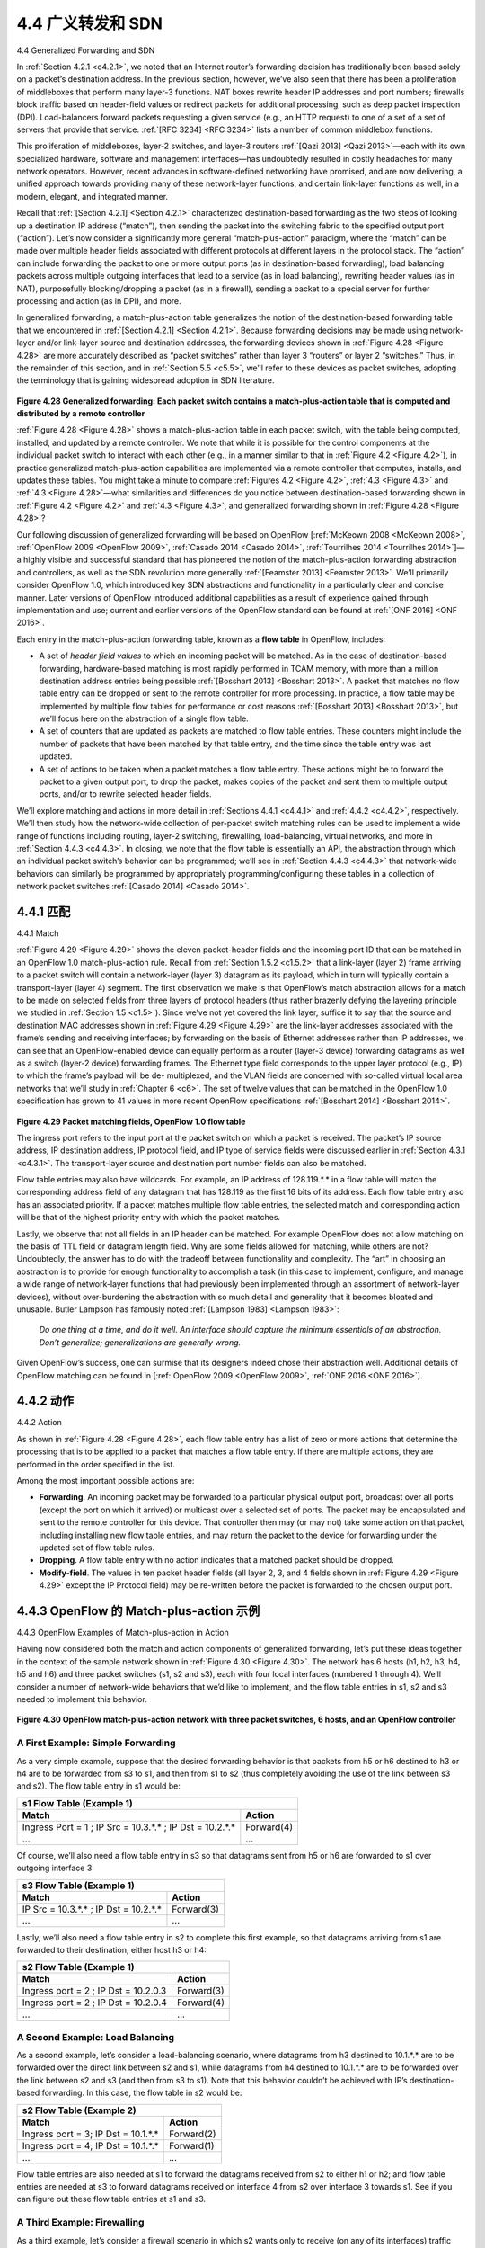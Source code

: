 .. _c4.4:

4.4 广义转发和 SDN
====================================
4.4 Generalized Forwarding and SDN

.. tab:: 中文

.. tab:: 英文

In :ref:`Section 4.2.1 <c4.2.1>`, we noted that an Internet router’s forwarding decision has traditionally been based solely on a packet’s destination address. In the previous section, however, we’ve also seen that there has been a proliferation of middleboxes that perform many layer-3 functions. NAT boxes rewrite header IP addresses and port numbers; firewalls block traffic based on header-field values or redirect packets for additional processing, such as deep packet inspection (DPI). Load-balancers forward packets requesting a given service (e.g., an HTTP request) to one of a set of a set of servers that provide that service. :ref:`[RFC 3234] <RFC 3234>` lists a number of common middlebox functions.

This proliferation of middleboxes, layer-2 switches, and layer-3 routers :ref:`[Qazi 2013] <Qazi 2013>`—each with its own specialized hardware, software and management interfaces—has undoubtedly resulted in costly headaches for many network operators. However, recent advances in software-defined networking have promised, and are now delivering, a unified approach towards providing many of these network-layer functions, and certain link-layer functions as well, in a modern, elegant, and integrated manner.

Recall that :ref:`[Section 4.2.1] <Section 4.2.1>` characterized destination-based forwarding as the two steps of looking up a destination IP address (“match”), then sending the packet into the switching fabric to the specified output port (“action”). Let’s now consider a significantly more general “match-plus-action” paradigm, where the “match” can be made over multiple header fields associated with different protocols at different layers in the protocol stack. The “action” can include forwarding the packet to one or more output ports (as in destination-based forwarding), load balancing packets across multiple outgoing interfaces that lead to a service (as in load balancing), rewriting header values (as in NAT), purposefully blocking/dropping a packet (as in a firewall), sending a packet to a special server for further processing and action (as in DPI), and more.

In generalized forwarding, a match-plus-action table generalizes the notion of the destination-based forwarding table that we encountered in :ref:`[Section 4.2.1] <Section 4.2.1>`. Because forwarding decisions may be made using network-layer and/or link-layer source and destination addresses, the forwarding devices shown in :ref:`Figure 4.28 <Figure 4.28>` are more accurately described as “packet switches” rather than layer 3 “routers” or layer 2 “switches.” Thus, in the remainder of this section, and in :ref:`Section 5.5 <c5.5>`, we’ll refer to these devices as packet switches, adopting the terminology that is gaining widespread adoption in SDN literature.
  
.. figure:: ../img/403-0.png 
    :align: center

.. _Figure 4.28:

**Figure 4.28 Generalized forwarding: Each packet switch contains a match-plus-action table that is computed and distributed by a remote controller**

:ref:`Figure 4.28 <Figure 4.28>` shows a match-plus-action table in each packet switch, with the table being computed, installed, and updated by a remote controller. We note that while it is possible for the control components at the individual packet switch to interact with each other (e.g., in a manner similar to that in :ref:`Figure 4.2 <Figure 4.2>`), in practice generalized match-plus-action capabilities are implemented via a remote controller that computes, installs, and updates these tables. You might take a minute to compare :ref:`Figures 4.2 <Figure 4.2>`, :ref:`4.3 <Figure 4.3>` and :ref:`4.3 <Figure 4.28>`—what similarities and differences do you notice between destination-based forwarding shown in :ref:`Figure 4.2 <Figure 4.2>` and :ref:`4.3 <Figure 4.3>`, and generalized forwarding shown in :ref:`Figure 4.28 <Figure 4.28>`?

Our following discussion of generalized forwarding will be based on OpenFlow [:ref:`McKeown 2008 <McKeown 2008>`, :ref:`OpenFlow 2009 <OpenFlow 2009>`, :ref:`Casado 2014 <Casado 2014>`, :ref:`Tourrilhes 2014 <Tourrilhes 2014>`]—a highly visible and successful standard that has pioneered the notion of the match-plus-action forwarding abstraction and controllers, as well as the SDN revolution more generally :ref:`[Feamster 2013] <Feamster 2013>`. We’ll primarily consider OpenFlow 1.0, which introduced key SDN abstractions and functionality in a particularly clear and concise manner. Later versions of OpenFlow introduced additional capabilities as a result of experience gained through implementation and use; current and earlier versions of the OpenFlow standard can be found at :ref:`[ONF 2016] <ONF 2016>`.

Each entry in the match-plus-action forwarding table, known as a **flow table** in OpenFlow, includes: 

- A set of *header field values* to which an incoming packet will be matched. As in the case of destination-based forwarding, hardware-based matching is most rapidly performed in TCAM memory, with more than a million destination address entries being possible :ref:`[Bosshart 2013] <Bosshart 2013>`. A packet that matches no flow table entry can be dropped or sent to the remote controller for more processing. In practice, a flow table may be implemented by multiple flow tables for performance or cost reasons :ref:`[Bosshart 2013] <Bosshart 2013>`, but we’ll focus here on the abstraction of a single flow table.
- A set of counters that are updated as packets are matched to flow table entries. These counters might include the number of packets that have been matched by that table entry, and the time since the table entry was last updated.
- A set of actions to be taken when a packet matches a flow table entry. These actions might be to forward the packet to a given output port, to drop the packet, makes copies of the packet and sent them to multiple output ports, and/or to rewrite selected header fields.

We’ll explore matching and actions in more detail in :ref:`Sections 4.4.1 <c4.4.1>` and :ref:`4.4.2 <c4.4.2>`, respectively. We’ll then study how the network-wide collection of per-packet switch matching rules can be used to implement a wide range of functions including routing, layer-2 switching, firewalling, load-balancing, virtual networks, and more in :ref:`Section 4.4.3 <c4.4.3>`. In closing, we note that the flow table is essentially an API, the abstraction through which an individual packet switch’s behavior can be programmed; we’ll see in :ref:`Section 4.4.3 <c4.4.3>` that network-wide behaviors can similarly be programmed by appropriately programming/configuring these tables in a collection of network packet switches :ref:`[Casado 2014] <Casado 2014>`.

.. _c4.4.1:

4.4.1 匹配
----------------------------------------------------------
4.4.1 Match

.. tab:: 中文

.. tab:: 英文

:ref:`Figure 4.29 <Figure 4.29>` shows the eleven packet-header fields and the incoming port ID that can be matched in an OpenFlow 1.0 match-plus-action rule. Recall from :ref:`Section 1.5.2 <c1.5.2>` that a link-layer (layer 2) frame arriving to a packet switch will contain a network-layer (layer 3) datagram as its payload, which in turn will typically contain a transport-layer (layer 4) segment. The first observation we make is that OpenFlow’s match abstraction allows for a match to be made on selected fields from three layers of protocol headers (thus rather brazenly defying the layering principle we studied in :ref:`Section 1.5 <c1.5>`). Since we’ve not yet covered the link layer, suffice it to say that the source and destination MAC addresses shown in :ref:`Figure 4.29 <Figure 4.29>` are the link-layer addresses associated with the frame’s sending and receiving interfaces; by forwarding on the basis of Ethernet addresses rather than IP addresses, we can see that an OpenFlow-enabled device can equally perform as a router (layer-3 device) forwarding datagrams as well as a switch (layer-2 device) forwarding frames. The Ethernet type field corresponds to the upper layer protocol (e.g., IP) to which the frame’s payload will be de- multiplexed, and the VLAN fields are concerned with so-called virtual local area networks that we’ll study in :ref:`Chapter 6 <c6>`. The set of twelve values that can be matched in the OpenFlow 1.0 specification has grown to 41 values in more recent OpenFlow specifications :ref:`[Bosshart 2014] <Bosshart 2014>`.
  
.. figure:: ../img/404-0.png 
    :align: center

.. _Figure 4.29:

**Figure 4.29 Packet matching fields, OpenFlow 1.0 flow table**


The ingress port refers to the input port at the packet switch on which a packet is received. The packet’s IP source address, IP destination address, IP protocol field, and IP type of service fields were discussed earlier in :ref:`Section 4.3.1 <c4.3.1>`. The transport-layer source and destination port number fields can also be matched.

Flow table entries may also have wildcards. For example, an IP address of 128.119.*.* in a flow table will match the corresponding address field of any datagram that has 128.119 as the first 16 bits of its address. Each flow table entry also has an associated priority. If a packet matches multiple flow table entries, the selected match and corresponding action will be that of the highest priority entry with which the packet matches.

Lastly, we observe that not all fields in an IP header can be matched. For example OpenFlow does not allow matching on the basis of TTL field or datagram length field. Why are some fields allowed for matching, while others are not? Undoubtedly, the answer has to do with the tradeoff between functionality and complexity. The “art” in choosing an abstraction is to provide for enough functionality to accomplish a task (in this case to implement, configure, and manage a wide range of network-layer functions that had previously been implemented through an assortment of network-layer devices), without over-burdening the abstraction with so much detail and generality that it becomes bloated and unusable. Butler Lampson has famously noted :ref:`[Lampson 1983] <Lampson 1983>`:

    *Do one thing at a time, and do it well. An interface should capture the minimum essentials of an abstraction. Don’t generalize; generalizations are generally wrong.*

Given OpenFlow’s success, one can surmise that its designers indeed chose their abstraction well. Additional details of OpenFlow matching can be found in [:ref:`OpenFlow 2009 <OpenFlow 2009>`, :ref:`ONF 2016 <ONF 2016>`].

.. _c4.4.2:

4.4.2 动作
----------------------------------------------------------
4.4.2 Action

.. tab:: 中文

.. tab:: 英文

As shown in :ref:`Figure 4.28 <Figure 4.28>`, each flow table entry has a list of zero or more actions that determine the processing that is to be applied to a packet that matches a flow table entry. If there are multiple actions, they are performed in the order specified in the list. 

Among the most important possible actions are:

- **Forwarding**. An incoming packet may be forwarded to a particular physical output port, broadcast over all ports (except the port on which it arrived) or multicast over a selected set of ports. The packet may be encapsulated and sent to the remote controller for this device. That controller then may (or may not) take some action on that packet, including installing new flow table entries, and may return the packet to the device for forwarding under the updated set of flow table rules.
- **Dropping**. A flow table entry with no action indicates that a matched packet should be dropped. 
- **Modify-field**. The values in ten packet header fields (all layer 2, 3, and 4 fields shown in :ref:`Figure 4.29 <Figure 4.29>` except the IP Protocol field) may be re-written before the packet is forwarded to the chosen output port.

.. _c4.4.3:

4.4.3 OpenFlow 的 Match-plus-action 示例
----------------------------------------------------------
4.4.3 OpenFlow Examples of Match-plus-action in Action

.. tab:: 中文

.. tab:: 英文

Having now considered both the match and action components of generalized forwarding, let’s put these ideas together in the context of the sample network shown in :ref:`Figure 4.30 <Figure 4.30>`. The network has 6 hosts (h1, h2, h3, h4, h5 and h6) and three packet switches (s1, s2 and s3), each with four local interfaces (numbered 1 through 4). We’ll consider a number of network-wide behaviors that we’d like to implement, and the flow table entries in s1, s2 and s3 needed to implement this behavior.

.. figure:: ../img/406-0.png 
    :align: center

.. _Figure 4.30:

**Figure 4.30 OpenFlow match-plus-action network with three packet switches, 6 hosts, and an OpenFlow controller**

A First Example: Simple Forwarding
~~~~~~~~~~~~~~~~~~~~~~~~~~~~~~~~~~~~~~

As a very simple example, suppose that the desired forwarding behavior is that packets from h5 or h6 destined to h3 or h4 are to be forwarded from s3 to s1, and then from s1 to s2 (thus completely avoiding the use of the link between s3 and s2). The flow table entry in s1 would be:

+-----------------------------------------------------------+------------+
| s1 Flow Table (Example 1)                                              |
+-----------------------------------------------------------+------------+
| Match                                                     |  Action    |
+===========================================================+============+
| Ingress Port = 1 ; IP Src = 10.3.*.* ; IP Dst = 10.2.*.*  | Forward(4) |
+-----------------------------------------------------------+------------+
| ...                                                       | ...        |
+-----------------------------------------------------------+------------+

Of course, we’ll also need a flow table entry in s3 so that datagrams sent from h5 or h6 are forwarded to s1 over outgoing interface 3:

+-----------------------------------------------------------+------------+
| s3 Flow Table (Example 1)                                              |
+-----------------------------------------------------------+------------+
| Match                                                     |  Action    |
+===========================================================+============+
| IP Src = 10.3.*.* ; IP Dst = 10.2.*.*                     | Forward(3) |
+-----------------------------------------------------------+------------+
| ...                                                       | ...        |
+-----------------------------------------------------------+------------+

Lastly, we’ll also need a flow table entry in s2 to complete this first example, so that datagrams arriving from s1 are forwarded to their destination, either host h3 or h4:

+-----------------------------------------------------------+------------+
| s2 Flow Table (Example 1)                                              |
+-----------------------------------------------------------+------------+
| Match                                                     |  Action    |
+===========================================================+============+
| Ingress port = 2 ; IP Dst = 10.2.0.3                      | Forward(3) |
+-----------------------------------------------------------+------------+
| Ingress port = 2 ; IP Dst = 10.2.0.4                      | Forward(4) |
+-----------------------------------------------------------+------------+
| ...                                                       | ...        |
+-----------------------------------------------------------+------------+

A Second Example: Load Balancing
~~~~~~~~~~~~~~~~~~~~~~~~~~~~~~~~~~~

As a second example, let’s consider a load-balancing scenario, where datagrams from h3 destined to 10.1.*.* are to be forwarded over the direct link between s2 and s1, while datagrams from h4 destined to 10.1.*.* are to be forwarded over the link between s2 and s3 (and then from s3 to s1). Note that this behavior couldn’t be achieved with IP’s destination-based forwarding. In this case, the flow table in s2 would be:

+-----------------------------------------------------------+------------+
| s2 Flow Table (Example 2)                                              |
+-----------------------------------------------------------+------------+
| Match                                                     |  Action    |
+===========================================================+============+
| Ingress port = 3; IP Dst = 10.1.*.*                       | Forward(2) |
+-----------------------------------------------------------+------------+
| Ingress port = 4; IP Dst = 10.1.*.*                       | Forward(1) |
+-----------------------------------------------------------+------------+
| ...                                                       | ...        |
+-----------------------------------------------------------+------------+

Flow table entries are also needed at s1 to forward the datagrams received from s2 to either h1 or h2; and flow table entries are needed at s3 to forward datagrams received on interface 4 from s2 over interface 3 towards s1. See if you can figure out these flow table entries at s1 and s3.

A Third Example: Firewalling
~~~~~~~~~~~~~~~~~~~~~~~~~~~~~

As a third example, let’s consider a firewall scenario in which s2 wants only to receive (on any of its interfaces) traffic sent from hosts attached to s3.

+-----------------------------------------------------------+------------+
| s2 Flow Table (Example 3)                                              |
+-----------------------------------------------------------+------------+
| Match                                                     |  Action    |
+===========================================================+============+
| IP Src = 10.3.*.* IP Dst = 10.2.0.3                       | Forward(3) |
+-----------------------------------------------------------+------------+
| IP Src = 10.3.*.* IP Dst = 10.2.0.4                       | Forward(4) |
+-----------------------------------------------------------+------------+
| ...                                                       | ...        |
+-----------------------------------------------------------+------------+

If there were no other entries in s2’s flow table, then only traffic from 10.3.*.* would be forwarded to the hosts attached to s2.

Although we’ve only considered a few basic scenarios here, the versatility and advantages of generalized forwarding are hopefully apparent. In homework problems, we’ll explore how flow tables can be used to create many different logical behaviors, including virtual networks—two or more logically separate networks (each with their own independent and distinct forwarding behavior)—that use the same physical set of packet switches and links. In :ref:`Section 5.5 <c5.5>`, we’ll return to flow tables when we study the SDN controllers that compute and distribute the flow tables, and the protocol used for communicating between a packet switch and its controller.
